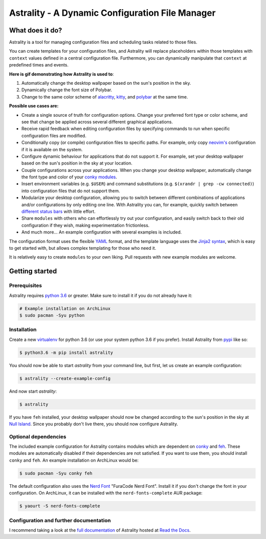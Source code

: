 .. _readme:

.. |pypi_version| image:: https://badge.fury.io/py/astrality.svg
    :target: https://badge.fury.io/py/astrality

.. |travis-ci| image:: https://travis-ci.org/JakobGM/astrality.svg?branch=master
    :target: https://travis-ci.org/JakobGM/astrality

.. |coveralls| image:: https://coveralls.io/repos/github/JakobGM/astrality/badge.svg?branch=master
    :target: https://coveralls.io/github/JakobGM/astrality?branch=master

.. |rtfd| image:: https://readthedocs.org/projects/astrality/badge/?version=latest
    :target: http://astrality.readthedocs.io/en/latest/?badge=latest
    :alt: Documentation Status

.. |logo| image:: https://github.com/JakobGM/astrality/raw/master/docs/images/astrality_logo.png

=====================================================================================================
|logo| Astrality - A Dynamic Configuration File Manager |pypi_version| |travis-ci| |rtfd| |coveralls|
=====================================================================================================

What does it do?
================

Astrality is a tool for managing configuration files and scheduling tasks related to those files.

You can create templates for your configuration files, and Astrality will replace placeholders within those templates with ``context`` values defined in a central configuration file. Furthermore, you can dynamically manipulate that ``context`` at predefined times and events.

**Here is gif demonstrating how Astrality is used to**:

#) Automatically change the desktop wallpaper based on the sun's position in the sky.
#) Dynamically change the font size of Polybar.
#) Change to the same color scheme of `alacritty <https://github.com/jwilm/alacritty>`_, `kitty <https://github.com/kovidgoyal/kitty>`_, and `polybar <https://github.com/jaagr/polybar>`_ at the same time.

.. image:: https://user-images.githubusercontent.com/10655778/36535609-934488ec-17ca-11e8-860e-4af5e1464997.gif

**Possible use cases are:**

* Create a single source of truth for configuration options. Change your preferred font type or color scheme, and see that change be applied across several different graphical applications.
* Receive rapid feedback when editing configuration files by specifying commands to run when specific configuration files are modified.
* Conditionally copy (or compile) configuration files to specific paths. For example, only copy `neovim's <https://neovim.io/>`_ configuration if it is available on the system.
* Configure dynamic behaviour for applications that do not support it. For example, set your desktop wallpaper based on the sun's position in the sky at your location.
* Couple configurations across your applications. When you change your desktop wallpaper, automatically change the font type and color of your `conky modules <https://github.com/brndnmtthws/conky>`_.
* Insert environment variables (e.g. ``$USER``) and command substitutions (e.g. ``$(xrandr | grep -cw connected)``) into configuration files that do not support them.
* Modularize your desktop configuration, allowing you to switch between different combinations of applications and/or configurations by only editing one line. With Astrality you can, for example, quickly switch between `different <https://github.com/jaagr/polybar>`_ `status <https://github.com/LemonBoy/bar>`_ `bars <https://i3wm.org/i3bar/>`_ with little effort.
* Share ``modules`` with others who can effortlessly try out your configuration, and easily switch back to their old configuration if they wish, making experimentation frictionless.
* And much more...  An example configuration with several examples is included.

The configuration format uses the flexible `YAML <http://docs.ansible.com/ansible/latest/YAMLSyntax.html#yaml-basics>`_ format, and the template language uses the `Jinja2 syntax <http://jinja.pocoo.org/docs/2.10/>`_, which is easy to get started with, but allows complex templating for those who need it.

It is relatively easy to create ``modules`` to your own liking. Pull requests with new example modules are welcome.

Getting started
===============

Prerequisites
-------------
Astrality requires `python 3.6 <https://www.python.org/downloads/>`_ or greater. Make sure to install it if you do not already have it:

.. code-block:: console

    # Example installation on ArchLinux
    $ sudo pacman -Syu python


Installation
------------

Create a new `virtualenv <https://virtualenv.pypa.io/en/stable/>`_ for python 3.6 (or use your system python 3.6 if you prefer). Install Astrality from `pypi <https://pypi.org/project/astrality/>`_ like so:

.. code-block:: console

    $ python3.6 -m pip install astrality

You should now be able to start `astrality` from your command line, but first, let us create an example configuration:

.. code-block:: console

    $ astrality --create-example-config

And now start `astrality`:

.. code-block:: console

    $ astrality

If you have ``feh`` installed, your desktop wallpaper should now be changed according to the sun's position in the sky at `Null Island <https://en.wikipedia.org/wiki/Null_Island>`_. Since you probably don't live there, you should now configure Astrality.

Optional dependencies
---------------------
The included example configuration for Astrality contains modules which are dependent on `conky <https://wiki.archlinux.org/index.php/Conky>`_ and `feh <https://wiki.archlinux.org/index.php/feh>`_. These modules are automatically disabled if their dependencies are not satisfied.
If you want to use them, you should install ``conky`` and ``feh``.  An example installation on ArchLinux would be:

.. code-block:: console

    $ sudo pacman -Syu conky feh

The default configuration also uses the `Nerd Font <https://github.com/ryanoasis/nerd-fonts>`_ "FuraCode Nerd Font". Install it if you don't change the font in your configuration. On ArchLinux, it can be installed with the ``nerd-fonts-complete`` AUR package:

.. code-block:: console

    $ yaourt -S nerd-fonts-complete

Configuration and further documentation
---------------------------------------

I recommend taking a look at the `full documentation <https://astrality.readthedocs.io/>`_ of Astrality hosted at `Read the Docs <https://readthedocs.org>`_.
